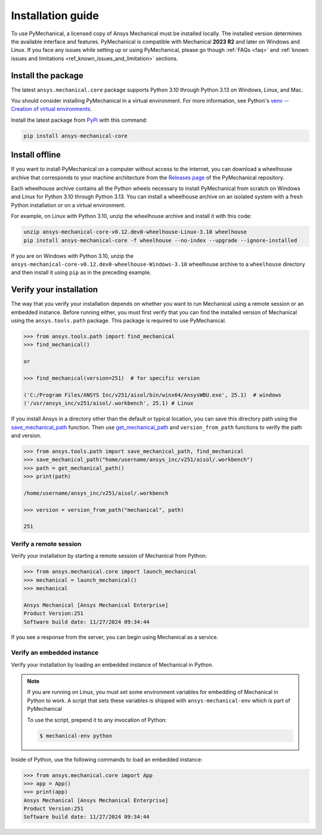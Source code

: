 .. _ref_installation:

Installation guide
==================

To use PyMechanical, a licensed copy of Ansys Mechanical must be installed locally.
The installed version determines the available interface and features.
PyMechanical is compatible with Mechanical **2023 R2** and later on Windows
and Linux. If you face any issues while setting up or using PyMechanical,
please go though :ref:`FAQs <faq>` and :ref:`known issues and limitations <ref_known_issues_and_limitation>` sections.

Install the package
-------------------

The latest ``ansys.mechanical.core`` package supports Python 3.10 through
Python 3.13 on Windows, Linux, and Mac.

You should consider installing PyMechanical in a virtual environment.
For more information, see Python's
`venv -- Creation of virtual environments <https://docs.python.org/3/library/venv.html>`_.

Install the latest package from `PyPi
<https://pypi.org/project/ansys-mechanical-core/>`_ with this command:

.. code::

   pip install ansys-mechanical-core

Install offline
---------------

If you want to install PyMechanical on a computer without access to the internet,
you can download a wheelhouse archive that corresponds to your
machine architecture from the `Releases page <https://github.com/ansys/pymechanical/releases>`_
of the PyMechanical repository.

Each wheelhouse archive contains all the Python wheels necessary to install
PyMechanical from scratch on Windows and Linux for Python 3.10 through Python 3.13. You can install
a wheelhouse archive on an isolated system with a fresh Python installation or on a
virtual environment.

For example, on Linux with Python 3.10, unzip the wheelhouse archive and install it with
this code:

.. code::

   unzip ansys-mechanical-core-v0.12.dev0-wheelhouse-Linux-3.10 wheelhouse
   pip install ansys-mechanical-core -f wheelhouse --no-index --upgrade --ignore-installed

If you are on Windows with Python 3.10, unzip the ``ansys-mechanical-core-v0.12.dev0-wheelhouse-Windows-3.10``
wheelhouse archive to a ``wheelhouse`` directory and then install it using ``pip`` as
in the preceding example.

Verify your installation
------------------------

The way that you verify your installation depends on whether you want to run
Mechanical using a remote session or an embedded instance.
Before running either, you must first verify that you can find
the installed version of Mechanical using the ``ansys.tools.path`` package.
This package is required to use PyMechanical.

.. code:: pycon

   >>> from ansys.tools.path import find_mechanical
   >>> find_mechanical()

   or

   >>> find_mechanical(version=251)  # for specific version

   ('C:/Program Files/ANSYS Inc/v251/aisol/bin/winx64/AnsysWBU.exe', 25.1)  # windows
   ('/usr/ansys_inc/v251/aisol/.workbench', 25.1) # Linux

If you install Ansys in a directory other than the default or typical location,
you can save this directory path using the
`save_mechanical_path <../api/_autosummary/ansys.tools.path.save_mechanical_path.html#ansys.tools.path.save_mechanical_path>`_
function. Then use
`get_mechanical_path <../api/_autosummary/ansys.tools.path.get_mechanical_path.html#ansys.tools.path.get_mechanical_path>`_
and ``version_from_path`` functions to verify the path and version.

.. code:: pycon

   >>> from ansys.tools.path import save_mechanical_path, find_mechanical
   >>> save_mechanical_path("home/username/ansys_inc/v251/aisol/.workbench")
   >>> path = get_mechanical_path()
   >>> print(path)

   /home/username/ansys_inc/v251/aisol/.workbench

   >>> version = version_from_path("mechanical", path)

   251

Verify a remote session
^^^^^^^^^^^^^^^^^^^^^^^

Verify your installation by starting a remote session of Mechanical from Python:

.. code:: pycon

    >>> from ansys.mechanical.core import launch_mechanical
    >>> mechanical = launch_mechanical()
    >>> mechanical

    Ansys Mechanical [Ansys Mechanical Enterprise]
    Product Version:251
    Software build date: 11/27/2024 09:34:44

If you see a response from the server, you can begin using Mechanical
as a service.

Verify an embedded instance
^^^^^^^^^^^^^^^^^^^^^^^^^^^

Verify your installation by loading an embedded instance of Mechanical in Python.

.. note::

   If you are running on Linux, you must set some environment variables for
   embedding of Mechanical in Python to work. A script that sets these variables is
   shipped with ``ansys-mechanical-env`` which is part of PyMechanical

   To use the script, prepend it to any invocation of Python:

   .. code:: shell

      $ mechanical-env python

Inside of Python, use the following commands to load an embedded instance:

.. code:: pycon

   >>> from ansys.mechanical.core import App
   >>> app = App()
   >>> print(app)
   Ansys Mechanical [Ansys Mechanical Enterprise]
   Product Version:251
   Software build date: 11/27/2024 09:34:44

.. LINKS AND REFERENCES
.. _ansys_tools_path_api: https://github.com/psf/black
.. _flake8: https://flake8.pycqa.org/en/latest/
